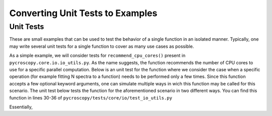 ===============
Converting Unit Tests to Examples
===============

Unit Tests
----------
These are small examples that can be used to test the behavior of a single function in an isolated manner. Typically, one may write several unit tests for a single function to cover as many use cases as possible. 

As a simple example, we will consider tests for ``recommend_cpu_cores()`` present in ``pycroscopy.core.io.io_utils.py``. As the name suggests, the function recommends the number of CPU cores to use for a specific parallel computation. Below is an unit test for the function where we consider the case when a specific operation (for example fitting N spectra to a function) needs to be performed only a few times. Since this function accepts a few optional keyword arguments, one can simulate multiple ways in wich this function may be called for this scenario. The unit test below tests the function for the aforementioned scenario in two different ways. You can find this function in lines 30-36 of ``pycroscopy/tests/core/io/test_io_utils.py``

.. code-block:: python
  :linenos:
  
  def test_reccomend_cores_few_small_jobs(self):
      num_jobs = 13
      ret_val = io_utils.recommend_cpu_cores(num_jobs, lengthy_computation=False)
      self.assertEqual(ret_val, 1)
      ret_val = io_utils.recommend_cpu_cores(num_jobs, requested_cores=MAX_CPU_CORES, lengthy_computation=False)
      self.assertEqual(ret_val, 1)

Essentially, 
